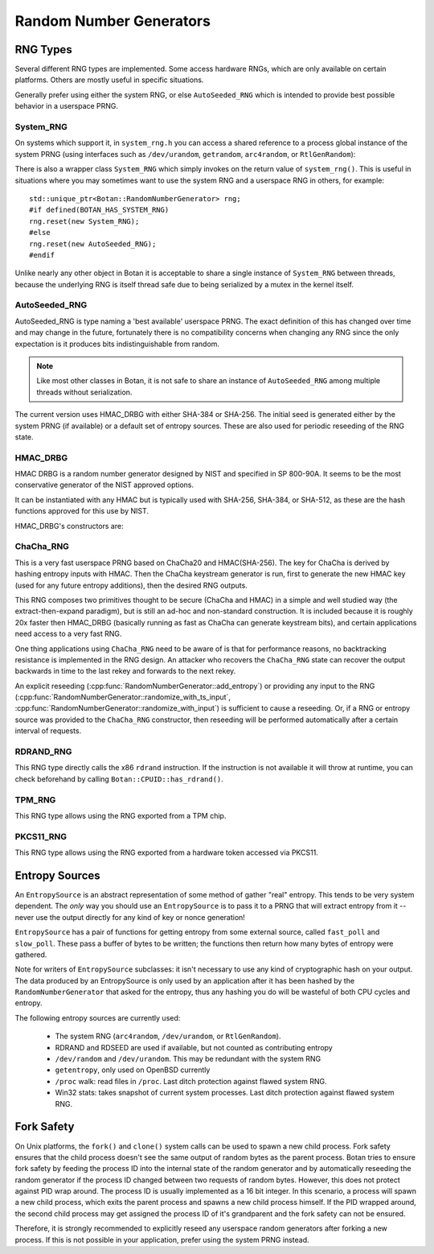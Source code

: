 .. _random_number_generators:

Random Number Generators
========================================

.. cpp:class:: RandomNumberGenerator

   The base class for all RNG objects, is declared in ``rng.h``.

   .. cpp:function:: void randomize(uint8_t* output_array, size_t length)

      Places *length* random bytes into the provided buffer.

   .. cpp:function:: void randomize_with_input(uint8_t* data, size_t length, \
                     const uint8_t* extra_input, size_t extra_input_len)

      Like randomize, but first incorporates the additional input field into the
      state of the RNG. The additional input could be anything which
      parameterizes this request. Not all RNG types accept additional inputs,
      the value will be silently ignored when not supported.

   .. cpp:function:: void randomize_with_ts_input(uint8_t* data, size_t length)

      Creates a buffer with some timestamp values and calls ``randomize_with_input``

      .. note::

         When RDRAND is enabled and available at runtime, instead of timestamps
         the output of RDRAND is used as the additional data.

   .. cpp:function:: uint8_t next_byte()

      Generates a single random byte and returns it. Note that calling this
      function several times is much slower than calling ``randomize`` once to
      produce multiple bytes at a time.

   .. cpp:function:: void add_entropy(const uint8_t* data, size_t length)

      Incorporates provided data into the state of the PRNG, if at all possible.
      This works for most RNG types, including the system and TPM RNGs. But if
      the RNG doesn't support this operation, the data is dropped, no error is
      indicated.

   .. cpp:function:: bool accepts_input() const

      This function returns ``false`` if it is known that this RNG object cannot
      accept external inputs. In this case, any calls to
      :cpp:func:`RandomNumberGenerator::add_entropy` will be ignored.

   .. cpp:function:: void reseed_from_rng(RandomNumberGenerator& rng, \
                     size_t poll_bits = BOTAN_RNG_RESEED_POLL_BITS)

      Reseed by calling ``rng`` to acquire ``poll_bits`` data.


RNG Types
----------------------------------------

Several different RNG types are implemented. Some access hardware RNGs, which
are only available on certain platforms. Others are mostly useful in specific
situations.

Generally prefer using either the system RNG, or else ``AutoSeeded_RNG`` which is
intended to provide best possible behavior in a userspace PRNG.

System_RNG
^^^^^^^^^^^^^^^^^^^^^^^^^^^^^^^^^^^^^^^^

On systems which support it, in ``system_rng.h`` you can access a shared
reference to a process global instance of the system PRNG (using interfaces such
as ``/dev/urandom``, ``getrandom``, ``arc4random``, or ``RtlGenRandom``):

.. cpp:function:: RandomNumberGenerator& system_rng()

   Returns a reference to the system RNG

There is also a wrapper class ``System_RNG`` which simply invokes on
the return value of ``system_rng()``. This is useful in situations where
you may sometimes want to use the system RNG and a userspace RNG in others,
for example::

  std::unique_ptr<Botan::RandomNumberGenerator> rng;
  #if defined(BOTAN_HAS_SYSTEM_RNG)
  rng.reset(new System_RNG);
  #else
  rng.reset(new AutoSeeded_RNG);
  #endif

Unlike nearly any other object in Botan it is acceptable to share a single
instance of ``System_RNG`` between threads, because the underlying RNG is itself
thread safe due to being serialized by a mutex in the kernel itself.

AutoSeeded_RNG
^^^^^^^^^^^^^^^^^^^^^^^^^^^^^^^^^^^^^^^^

AutoSeeded_RNG is type naming a 'best available' userspace PRNG. The
exact definition of this has changed over time and may change in the
future, fortunately there is no compatibility concerns when changing
any RNG since the only expectation is it produces bits
indistinguishable from random.

.. note:: Like most other classes in Botan, it is not safe to share an instance
          of ``AutoSeeded_RNG`` among multiple threads without serialization.

The current version uses HMAC_DRBG with either SHA-384 or SHA-256. The
initial seed is generated either by the system PRNG (if available) or
a default set of entropy sources. These are also used for periodic
reseeding of the RNG state.

HMAC_DRBG
^^^^^^^^^^^^^^^^^^^^^^^^^^^^^^^^^^^^^^^^

HMAC DRBG is a random number generator designed by NIST and specified
in SP 800-90A. It seems to be the most conservative generator of the
NIST approved options.

It can be instantiated with any HMAC but is typically used with
SHA-256, SHA-384, or SHA-512, as these are the hash functions approved
for this use by NIST.

HMAC_DRBG's constructors are:

.. cpp:class:: HMAC_DRBG

      .. cpp:function:: HMAC_DRBG(std::unique_ptr<MessageAuthenticationCode> prf, \
                        RandomNumberGenerator& underlying_rng, \
                        size_t reseed_interval = BOTAN_RNG_DEFAULT_RESEED_INTERVAL, \
                        size_t max_number_of_bytes_per_request = 64 * 1024)

         Creates a DRBG which will automatically reseed as required by making
         calls to ``underlying_rng`` either after being invoked
         ``reseed_interval`` times, or if use of ``fork`` system call is
         detected.

         You can disable automatic reseeding by setting ``reseed_interval`` to
         zero, in which case ``underlying_rng`` will only be invoked in the case
         of ``fork``.

         The specification of HMAC DRBG requires that each invocation produce no
         more than 64 kibibytes of data. However, the RNG interface allows
         producing arbitrary amounts of data in a single request. To accommodate
         this, ``HMAC_DRBG`` treats requests for more data as if they were
         multiple requests each of (at most) the maximum size. You can specify a
         smaller maximum size with ``max_number_of_bytes_per_request``. There is
         normally no reason to do this.

      .. cpp:function:: HMAC_DRBG(std::unique_ptr<MessageAuthenticationCode> prf, \
                        Entropy_Sources& entropy_sources, \
                        size_t reseed_interval = BOTAN_RNG_DEFAULT_RESEED_INTERVAL, \
                        size_t max_number_of_bytes_per_request = 64 * 1024)

         Like above function, but instead of an RNG taking a set of entropy
         sources to seed from as required.

      .. cpp:function:: HMAC_DRBG(std::unique_ptr<MessageAuthenticationCode> prf, \
                        RandomNumberGenerator& underlying_rng, \
                        Entropy_Sources& entropy_sources, \
                        size_t reseed_interval = BOTAN_RNG_DEFAULT_RESEED_INTERVAL, \
                        size_t max_number_of_bytes_per_request = 64 * 1024)

         Like above function, but taking both an RNG and a set of entropy
         sources to seed from as required.

      .. cpp:function:: HMAC_DRBG(std::unique_ptr<MessageAuthenticationCode> prf)

         Creates an unseeded DRBG. You must explicitly provide seed data later
         on in order to use this RNG. This is primarily useful for deterministic
         key generation.

         Since no source of data is available to automatically reseed, automatic
         reseeding is disabled when this constructor is used. If the RNG object
         detects that ``fork`` system call was used without it being
         subsequently reseeded, it will throw an exception.

      .. cpp:function:: HMAC_DRBG(const std::string& hmac_hash)

         Like the constructor just taking a PRF, except instead of a PRF object,
         a string specifying what hash to use with HMAC is provided.

ChaCha_RNG
^^^^^^^^^^^^^^^^^^^^^^^^^^^^^^^^^^^^^^^^

This is a very fast userspace PRNG based on ChaCha20 and HMAC(SHA-256). The key
for ChaCha is derived by hashing entropy inputs with HMAC. Then the ChaCha
keystream generator is run, first to generate the new HMAC key (used for any
future entropy additions), then the desired RNG outputs.

This RNG composes two primitives thought to be secure (ChaCha and HMAC) in a
simple and well studied way (the extract-then-expand paradigm), but is still an
ad-hoc and non-standard construction. It is included because it is roughly 20x
faster then HMAC_DRBG (basically running as fast as ChaCha can generate
keystream bits), and certain applications need access to a very fast RNG.

One thing applications using ``ChaCha_RNG`` need to be aware of is that for
performance reasons, no backtracking resistance is implemented in the RNG
design. An attacker who recovers the ``ChaCha_RNG`` state can recover the output
backwards in time to the last rekey and forwards to the next rekey.

An explicit reseeding (:cpp:func:`RandomNumberGenerator::add_entropy`) or
providing any input to the RNG
(:cpp:func:`RandomNumberGenerator::randomize_with_ts_input`,
:cpp:func:`RandomNumberGenerator::randomize_with_input`) is sufficient to cause
a reseeding. Or, if a RNG or entropy source was provided to the ``ChaCha_RNG``
constructor, then reseeding will be performed automatically after a certain
interval of requests.

RDRAND_RNG
^^^^^^^^^^^^^^^^^

This RNG type directly calls the x86 ``rdrand`` instruction. If the instruction
is not available it will throw at runtime, you can check beforehand by calling
``Botan::CPUID::has_rdrand()``.

TPM_RNG
^^^^^^^^^^^^^^^^^

This RNG type allows using the RNG exported from a TPM chip.

PKCS11_RNG
^^^^^^^^^^^^^^^^^

This RNG type allows using the RNG exported from a hardware token accessed via PKCS11.

Entropy Sources
---------------------------------

An ``EntropySource`` is an abstract representation of some method of
gather "real" entropy. This tends to be very system dependent. The
*only* way you should use an ``EntropySource`` is to pass it to a PRNG
that will extract entropy from it -- never use the output directly for
any kind of key or nonce generation!

``EntropySource`` has a pair of functions for getting entropy from
some external source, called ``fast_poll`` and ``slow_poll``. These
pass a buffer of bytes to be written; the functions then return how
many bytes of entropy were gathered.

Note for writers of ``EntropySource`` subclasses: it isn't necessary
to use any kind of cryptographic hash on your output. The data
produced by an EntropySource is only used by an application after it
has been hashed by the ``RandomNumberGenerator`` that asked for the
entropy, thus any hashing you do will be wasteful of both CPU cycles
and entropy.

The following entropy sources are currently used:

 * The system RNG (``arc4random``, ``/dev/urandom``, or ``RtlGenRandom``).
 * RDRAND and RDSEED are used if available, but not counted as contributing entropy
 * ``/dev/random`` and ``/dev/urandom``. This may be redundant with the system RNG
 * ``getentropy``, only used on OpenBSD currently
 * ``/proc`` walk: read files in ``/proc``. Last ditch protection against
   flawed system RNG.
 * Win32 stats: takes snapshot of current system processes. Last ditch
   protection against flawed system RNG.

Fork Safety
---------------------------------

On Unix platforms, the ``fork()`` and ``clone()`` system calls can
be used to spawn a new child process. Fork safety ensures that the
child process doesn't see the same output of random bytes as the
parent process. Botan tries to ensure fork safety by feeding the
process ID into the internal state of the random generator and by
automatically reseeding the random generator if the process ID
changed between two requests of random bytes. However, this does
not protect against PID wrap around. The process ID is usually
implemented as a 16 bit integer. In this scenario, a process will
spawn a new child process, which exits the parent process and
spawns a new child process himself. If the PID wrapped around, the
second child process may get assigned the process ID of it's 
grandparent and the fork safety can not be ensured.

Therefore, it is strongly recommended to explicitly reseed any
userspace random generators after forking a new process. If this is
not possible in your application, prefer using the system PRNG
instead.
